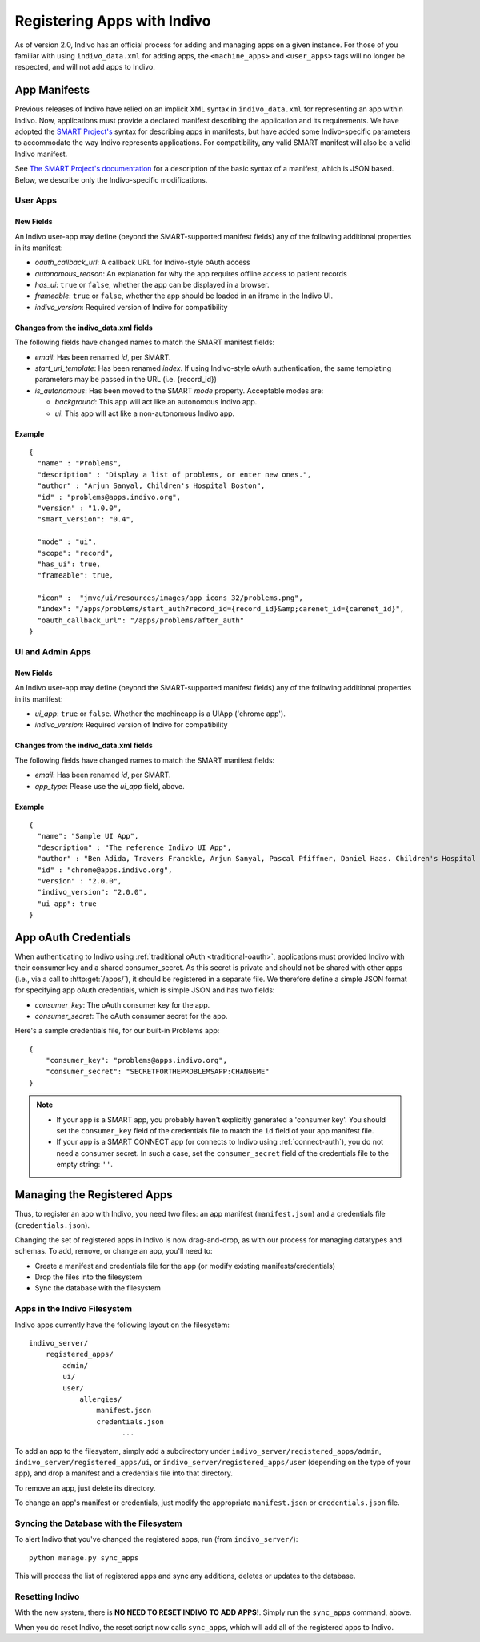 Registering Apps with Indivo
============================

As of version 2.0, Indivo has an official process for adding and managing apps on a given instance. For those of you
familiar with using ``indivo_data.xml`` for adding apps, the ``<machine_apps>`` and ``<user_apps>`` tags will no longer
be respected, and will not add apps to Indivo.

App Manifests
-------------

Previous releases of Indivo have relied on an implicit XML syntax in ``indivo_data.xml`` for representing an app within
Indivo. Now, applications must provide a declared manifest describing the application and its requirements. We have 
adopted the `SMART Project's <http://smartplatforms.org>`_ syntax for describing apps in manifests, but have added some
Indivo-specific parameters to accommodate the way Indivo represents applications. For compatibility, any valid SMART 
manifest will also be a valid Indivo manifest. 

See `The SMART Project's documentation 
<http://dev.smartplatforms.org/reference/app_manifest/>`_ 
for a description of the basic syntax of a manifest, which is JSON based. Below, we describe only the Indivo-specific
modifications.

User Apps
^^^^^^^^^

New Fields
""""""""""

An Indivo user-app may define (beyond the SMART-supported manifest fields) any of the following additional properties in
its manifest:

* *oauth_callback_url*: A callback URL for Indivo-style oAuth access
* *autonomous_reason*: An explanation for why the app requires offline access to patient records
* *has_ui*: ``true`` or ``false``, whether the app can be displayed in a browser.
* *frameable*: ``true`` or ``false``, whether the app should be loaded in an iframe in the Indivo UI.
* *indivo_version*: Required version of Indivo for compatibility

Changes from the indivo_data.xml fields
"""""""""""""""""""""""""""""""""""""""

The following fields have changed names to match the SMART manifest fields:

* *email*: Has been renamed *id*, per SMART.

* *start_url_template*: Has been renamed *index*. If using Indivo-style oAuth authentication, the same templating
  parameters may be passed in the URL (i.e. {record_id})

* *is_autonomous*: Has been moved to the SMART *mode* property. Acceptable modes are:

  * *background*: This app will act like an autonomous Indivo app.
  * *ui*: This app will act like a non-autonomous Indivo app.

Example
"""""""

::

  {
    "name" : "Problems",
    "description" : "Display a list of problems, or enter new ones.",
    "author" : "Arjun Sanyal, Children's Hospital Boston",
    "id" : "problems@apps.indivo.org",
    "version" : "1.0.0",
    "smart_version": "0.4",

    "mode" : "ui",	
    "scope": "record",
    "has_ui": true,
    "frameable": true,

    "icon" :  "jmvc/ui/resources/images/app_icons_32/problems.png",
    "index": "/apps/problems/start_auth?record_id={record_id}&amp;carenet_id={carenet_id}",
    "oauth_callback_url": "/apps/problems/after_auth"
  }


UI and Admin Apps
^^^^^^^^^^^^^^^^^

New Fields
""""""""""

An Indivo user-app may define (beyond the SMART-supported manifest fields) any of the following additional properties in
its manifest:

* *ui_app*: ``true`` or ``false``. Whether the machineapp is a UIApp ('chrome app').
* *indivo_version*: Required version of Indivo for compatibility

Changes from the indivo_data.xml fields
"""""""""""""""""""""""""""""""""""""""

The following fields have changed names to match the SMART manifest fields:

* *email*: Has been renamed *id*, per SMART.
* *app_type*: Please use the *ui_app* field, above.

Example
"""""""

::

  {
    "name": "Sample UI App",
    "description" : "The reference Indivo UI App",
    "author" : "Ben Adida, Travers Franckle, Arjun Sanyal, Pascal Pfiffner, Daniel Haas. Children's Hospital Boston",
    "id" : "chrome@apps.indivo.org",
    "version" : "2.0.0",
    "indivo_version": "2.0.0",
    "ui_app": true
  }

App oAuth Credentials
---------------------

When authenticating to Indivo using :ref:`traditional oAuth <traditional-oauth>`, applications must provided Indivo with
their consumer key and a shared consumer_secret. As this secret is private and should not be shared with other apps (i.e.,
via a call to :http:get:`/apps/`), it should be registered in a separate file. We therefore define a simple JSON format for
specifying app oAuth credentials, which is simple JSON and has two fields:

* *consumer_key*: The oAuth consumer key for the app.
* *consumer_secret*: The oAuth consumer secret for the app.

Here's a sample credentials file, for our built-in Problems app::

  {
      "consumer_key": "problems@apps.indivo.org",
      "consumer_secret": "SECRETFORTHEPROBLEMSAPP:CHANGEME"
  }

.. note::

	* If your app is a SMART app, you probably haven't explicitly generated a 'consumer key'. You should set the 
	  ``consumer_key`` field of the credentials file to match the ``id`` field of your app manifest file.
	
	* If your app is a SMART CONNECT app (or connects to Indivo using :ref:`connect-auth`), you do not need a 
	  consumer secret. In such a case, set the ``consumer_secret`` field of the credentials file to the empty 
	  string: ``''``.

Managing the Registered Apps
----------------------------

Thus, to register an app with Indivo, you need two files: an app manifest (``manifest.json``) and a credentials file
(``credentials.json``).

Changing the set of registered apps in Indivo is now drag-and-drop, as with our process for managing datatypes and schemas.
To add, remove, or change an app, you'll need to:

* Create a manifest and credentials file for the app (or modify existing manifests/credentials)
* Drop the files into the filesystem
* Sync the database with the filesystem

Apps in the Indivo Filesystem
^^^^^^^^^^^^^^^^^^^^^^^^^^^^^

Indivo apps currently have the following layout on the filesystem::

  indivo_server/
      registered_apps/
          admin/
          ui/
          user/
              allergies/
                  manifest.json
                  credentials.json
		        ...

To add an app to the filesystem, simply add a subdirectory under ``indivo_server/registered_apps/admin``,
``indivo_server/registered_apps/ui``, or ``indivo_server/registered_apps/user`` (depending on the type of your app), and
drop a manifest and a credentials file into that directory.

To remove an app, just delete its directory.

To change an app's manifest or credentials, just modify the appropriate ``manifest.json`` or ``credentials.json`` file.


Syncing the Database with the Filesystem
^^^^^^^^^^^^^^^^^^^^^^^^^^^^^^^^^^^^^^^^

To alert Indivo that you've changed the registered apps, run (from ``indivo_server/``)::

  python manage.py sync_apps

This will process the list of registered apps and sync any additions, deletes or updates to the database.

Resetting Indivo
^^^^^^^^^^^^^^^^

With the new system, there is **NO NEED TO RESET INDIVO TO ADD APPS!**. Simply run the ``sync_apps`` command, above. 

When you do reset Indivo, the reset script now calls ``sync_apps``, which will add all of the registered apps to Indivo.

